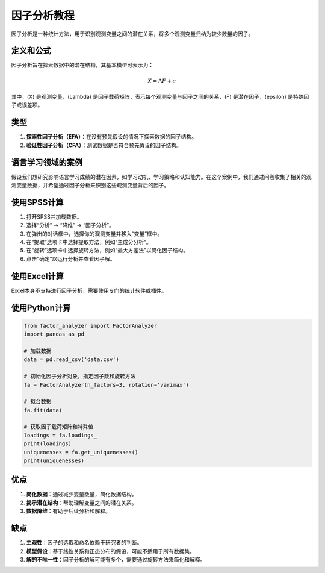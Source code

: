 因子分析教程
======================

因子分析是一种统计方法，用于识别观测变量之间的潜在关系，将多个观测变量归纳为较少数量的因子。

定义和公式
----------------

因子分析旨在探索数据中的潜在结构，其基本模型可表示为：

.. math::

   X = \Lambda F + \epsilon

其中，\(X\) 是观测变量，\(\Lambda\) 是因子载荷矩阵，表示每个观测变量与因子之间的关系，\(F\) 是潜在因子，\(\epsilon\) 是特殊因子或误差项。

类型
----

1. **探索性因子分析（EFA）**：在没有预先假设的情况下探索数据的因子结构。
2. **验证性因子分析（CFA）**：测试数据是否符合预先假设的因子结构。

语言学习领域的案例
----------------------

假设我们想研究影响语言学习成绩的潜在因素，如学习动机、学习策略和认知能力。在这个案例中，我们通过问卷收集了相关的观测变量数据，并希望通过因子分析来识别这些观测变量背后的因子。

使用SPSS计算
-----------------

1. 打开SPSS并加载数据。
2. 选择“分析” -> “降维” -> “因子分析”。
3. 在弹出的对话框中，选择你的观测变量并移入“变量”框中。
4. 在“提取”选项卡中选择提取方法，例如“主成分分析”。
5. 在“旋转”选项卡中选择旋转方法，例如“最大方差法”以简化因子结构。
6. 点击“确定”以运行分析并查看因子解。

使用Excel计算
-----------------

Excel本身不支持进行因子分析，需要使用专门的统计软件或插件。

使用Python计算
-------------------

.. code-block:: python

    from factor_analyzer import FactorAnalyzer
    import pandas as pd

    # 加载数据
    data = pd.read_csv('data.csv')

    # 初始化因子分析对象，指定因子数和旋转方法
    fa = FactorAnalyzer(n_factors=3, rotation='varimax')

    # 拟合数据
    fa.fit(data)

    # 获取因子载荷矩阵和特殊值
    loadings = fa.loadings_
    print(loadings)
    uniquenesses = fa.get_uniquenesses()
    print(uniquenesses)

优点
----

1. **简化数据**：通过减少变量数量，简化数据结构。
2. **揭示潜在结构**：帮助理解变量之间的潜在关系。
3. **数据降维**：有助于后续分析和解释。

缺点
----

1. **主观性**：因子的选取和命名依赖于研究者的判断。
2. **模型假设**：基于线性关系和正态分布的假设，可能不适用于所有数据集。
3. **解的不唯一性**：因子分析的解可能有多个，需要通过旋转方法来简化和解释。
